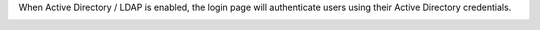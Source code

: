 .. The contents of this file may be included in multiple topics.
.. This file should not be changed in a way that hinders its ability to appear in multiple documentation sets.

When Active Directory / LDAP is enabled, the login page will authenticate users using their Active Directory credentials.

.. image:: ../../images/private_chef_1x_ad_ldap_login.png 